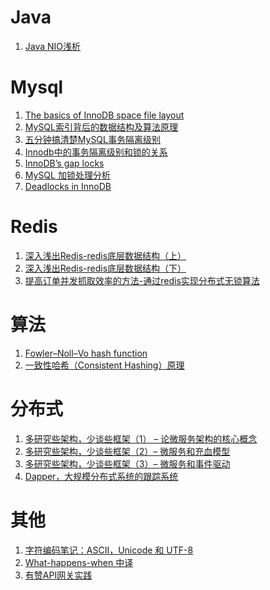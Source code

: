 * Java
1. [[https://tech.meituan.com/nio.html][Java NIO浅析]]

* Mysql
1. [[https://blog.jcole.us/2013/01/03/the-basics-of-innodb-space-file-layout/][The basics of InnoDB space file layout]]
1. [[http://blog.codinglabs.org/articles/theory-of-mysql-index.html][MySQL索引背后的数据结构及算法原理]]
1. [[https://www.jianshu.com/p/4e3edbedb9a8][五分钟搞清楚MySQL事务隔离级别]]
1. [[https://tech.meituan.com/innodb-lock.html][Innodb中的事务隔离级别和锁的关系]]
1. [[https://www.percona.com/blog/2012/03/27/innodbs-gap-locks][InnoDB’s gap locks]]
1. [[http://hedengcheng.com/?p=771][MySQL 加锁处理分析]]
1. [[https://dev.mysql.com/doc/refman/5.7/en/innodb-deadlocks.html][Deadlocks in InnoDB]]

* Redis
1. [[https://www.cnblogs.com/jaycekon/p/6227442.html][深入浅出Redis-redis底层数据结构（上）]]
1. [[https://www.cnblogs.com/jaycekon/p/6277653.html][深入浅出Redis-redis底层数据结构（下）]]
1. [[http://newtech.club/2012/08/30/%E6%8F%90%E9%AB%98%E8%AE%A2%E5%8D%95%E5%B9%B6%E5%8F%91%E6%8A%93%E5%8F%96%E6%95%88%E7%8E%87%E7%9A%84%E6%96%B9%E6%B3%95-%E9%80%9A%E8%BF%87redis%E5%AE%9E%E7%8E%B0%E5%88%86%E5%B8%83%E5%BC%8F%E6%97%A0%E9%94%81%E7%AE%97%E6%B3%95/][提高订单并发抓取效率的方法-通过redis实现分布式无锁算法]]

* 算法
1. [[https://en.wikipedia.org/wiki/Fowler%E2%80%93Noll%E2%80%93Vo_hash_function][Fowler–Noll–Vo hash function]]
1. [[https://afghl.github.io/2016/07/04/consistent-hashing.html][一致性哈希（Consistent Hashing）原理]]

* 分布式
1. [[http://newtech.club/2017/06/09/%E5%A4%9A%E7%A0%94%E7%A9%B6%E4%BA%9B%E6%9E%B6%E6%9E%84%EF%BC%8C%E5%B0%91%E8%B0%88%E4%BA%9B%E6%A1%86%E6%9E%B6%EF%BC%881%EF%BC%89-%E8%AE%BA%E5%BE%AE%E6%9C%8D%E5%8A%A1%E6%9E%B6%E6%9E%84%E7%9A%84%E6%A0%B8%E5%BF%83%E6%A6%82%E5%BF%B5/][多研究些架构，少谈些框架（1） -- 论微服务架构的核心概念]]
1. [[http://newtech.club/2017/06/12/%E5%A4%9A%E7%A0%94%E7%A9%B6%E4%BA%9B%E6%9E%B6%E6%9E%84%EF%BC%8C%E5%B0%91%E8%B0%88%E4%BA%9B%E6%A1%86%E6%9E%B6%EF%BC%882%EF%BC%89-%E5%BE%AE%E6%9C%8D%E5%8A%A1%E5%92%8C%E5%85%85%E8%A1%80%E6%A8%A1%E5%9E%8B/][多研究些架构，少谈些框架（2）-- 微服务和充血模型]]
1.  [[http://newtech.club/2017/06/16/%E5%A4%9A%E7%A0%94%E7%A9%B6%E4%BA%9B%E6%9E%B6%E6%9E%84%EF%BC%8C%E5%B0%91%E8%B0%88%E4%BA%9B%E6%A1%86%E6%9E%B6%EF%BC%883%EF%BC%89-%20%E5%BE%AE%E6%9C%8D%E5%8A%A1%E5%92%8C%E4%BA%8B%E4%BB%B6%E9%A9%B1%E5%8A%A8/][多研究些架构，少谈些框架（3）-- 微服务和事件驱动]]
1. [[https://bigbully.github.io/Dapper-translation/][Dapper，大规模分布式系统的跟踪系统]]

* 其他
1. [[http://www.ruanyifeng.com/blog/2007/10/ascii_unicode_and_utf-8.html][字符编码笔记：ASCII，Unicode 和 UTF-8]]
1. [[https://github.com/skyline75489/what-happens-when-zh_CN][What-happens-when 中译]]
1. [[https://tech.youzan.com/api-gateway-in-practice/][有赞API网关实践]]
